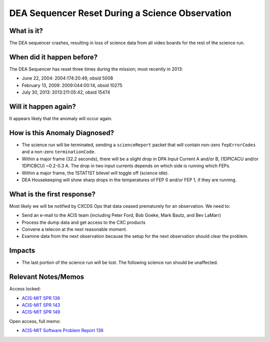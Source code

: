 .. _dea-seq-reset:

DEA Sequencer Reset During a Science Observation
================================================

What is it?
-----------

The DEA sequencer crashes, resulting in loss of science data from all
video boards for the rest of the science run.

When did it happen before?
--------------------------

The DEA Sequencer has reset three times during the mission; most recently in 2013:

* June 22, 2004: 2004:174:20:49, obsid 5008
* February 13, 2009: 2009:044:00:14, obsid 10275
* July 30, 2013: 2013:211:05:42, obsid 15474

Will it happen again?
---------------------

It appears likely that the anomaly will occur again.

How is this Anomaly Diagnosed?
------------------------------

* The science run will be terminated, sending a ``scienceReport`` packet that will contain
  non-zero ``fepErrorCodes`` and a non-zero ``terminationCode``.
* Within a major frame (32.2 seconds), there will be a slight drop in DPA Input Current A and/or B,
  (1DPICACU and/or 1DPICBCU) ~0.2-0.3 A. The drop in two input currents depends on which side is
  running which FEPs.
* Within a major frame, the 1STAT1ST bilevel will toggle off (science idle).
* DEA Housekeeping will show sharp drops in the temperatures of FEP 0 and/or FEP 1, if they are
  running.

What is the first response?
---------------------------

Most likely we will be notified by CXCDS Ops that data ceased prematurely for an
observation. We need to:
 
* Send an e-mail to the ACIS team (including Peter Ford, Bob Goeke, Mark Bautz,
  and Bev LaMarr)
* Process the dump data and get access to the CXC products
* Convene a telecon at the next reasonable moment.
* Examine data from the next observation because the setup for the next
  observation should clear the problem.

Impacts
-------

* The last portion of the science run will be lost. The following science run should be unaffected.

Relevant Notes/Memos
--------------------

Access locked:

* `ACIS-MIT SPR 136 <http://acis.mit.edu/axaf/spr/prob0136.html>`_
* `ACIS-MIT SPR 143 <http://acis.mit.edu/axaf/spr/prob0143.html>`_
* `ACIS-MIT SPR 149 <http://acis.mit.edu/axaf/spr/prob0149.html>`_

Open access, full memo:

* `ACIS-MIT Software Problem Report 136 <ftp://acis.mit.edu/pub/SPR136-1.0.pdf>`_
